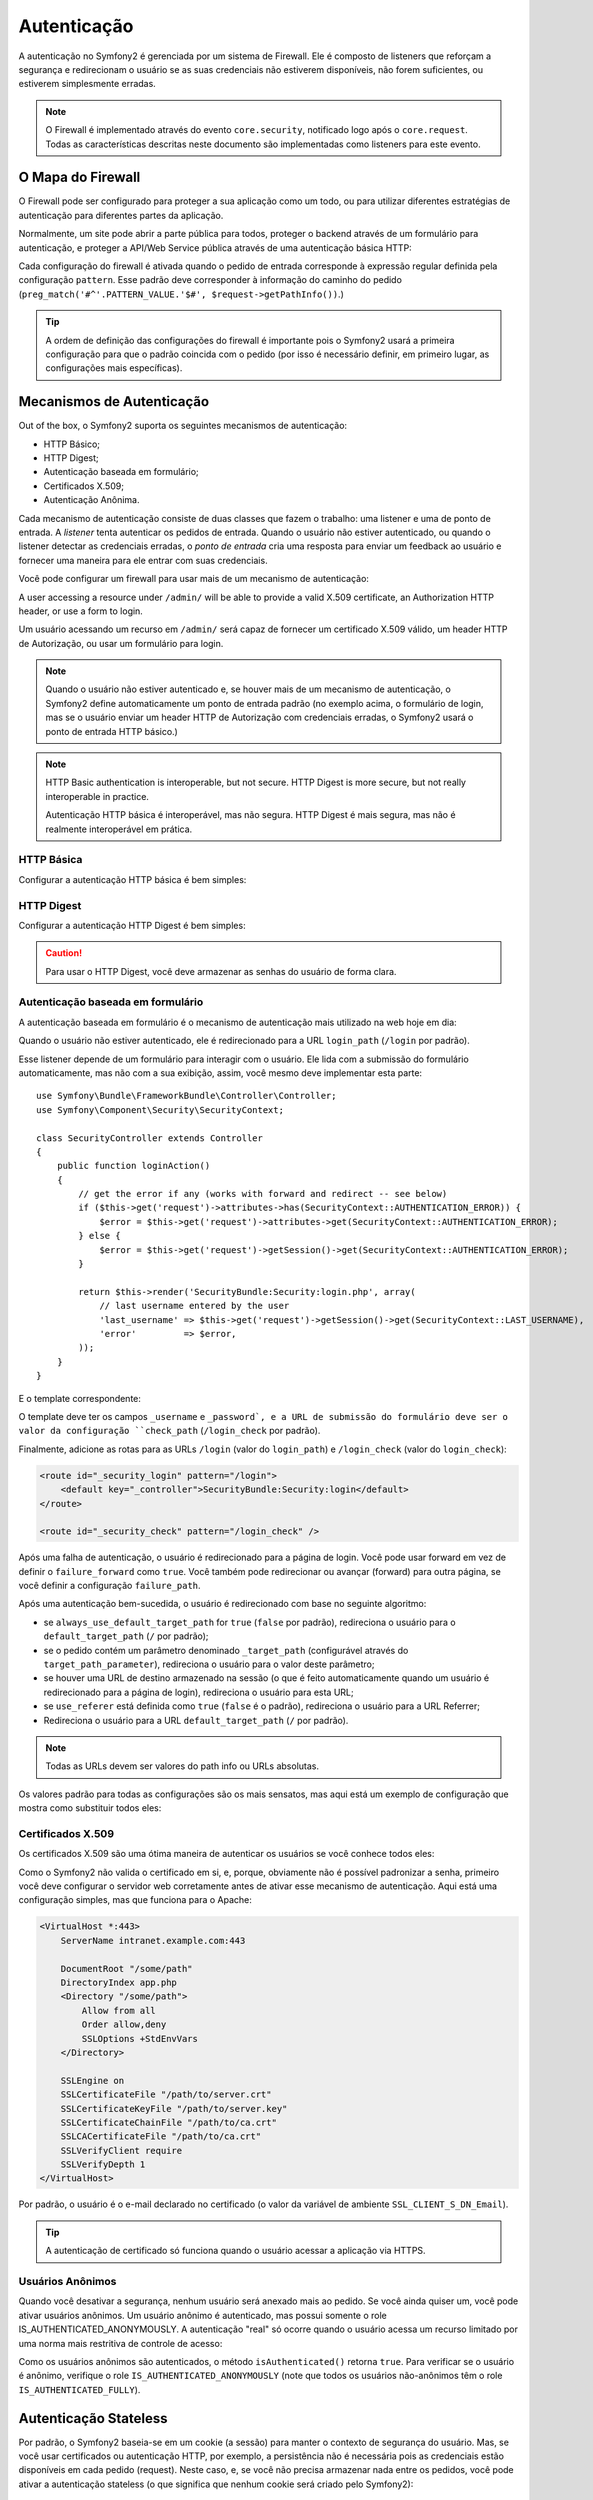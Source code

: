 .. index::
   single: Security; Authentication

Autenticação
============

A autenticação no Symfony2 é gerenciada por um sistema de Firewall. Ele é composto 
de listeners que reforçam a segurança e redirecionam o usuário se as suas credenciais 
não estiverem disponíveis, não forem suficientes, ou estiverem simplesmente erradas.

.. note::

    O Firewall é implementado através do evento ``core.security``, notificado logo 
    após o ``core.request``. Todas as características descritas neste documento são 
    implementadas como listeners para este evento.

.. index::
   single: Security; Firewall
  pair: Security; Configuration

O Mapa do Firewall
------------------

O Firewall pode ser configurado para proteger a sua aplicação como um todo, ou 
para utilizar diferentes estratégias de autenticação para diferentes partes da aplicação.

Normalmente, um site pode abrir a parte pública para todos, proteger o backend através 
de um formulário para autenticação, e proteger a API/Web Service pública através de uma 
autenticação básica HTTP:

.. configuration-block::

    .. code-block:: yaml

        # app/config/security.yml
        security.config:
            firewalls:
                backend:
                    pattern:    /admin/.*
                    form-login: true
                    logout:     true
                api:
                    pattern:    /api/.*
                    http_basic: true
                    stateless:  true
                public:
                    pattern:    /.*
                    security:   false

    .. code-block:: xml

        <!-- app/config/security.xml -->
        <config>
            <firewall pattern="/admin/.*">
                <form-login />
                <logout />
            </firewall>
            <firewall pattern="/api/.*" stateless="true">
                <http-basic />
            </firewall>
            <firewall pattern="/.*" security="false" />
        </config>

    .. code-block:: php

        // app/config/security.php
        $container->loadFromExtension('security', 'config', array(
            'firewalls' => array(
                'backend' => array('pattern' => '/admin/.*', 'http_basic' => true, 'logout' => true),
                'api'     => array('pattern' => '/api/.*', 'http_basic' => true, 'stateless' => true),
                'public'  => array('pattern' => '/.*', 'security' => false),
            ),
        ));

Cada configuração do firewall é ativada quando o pedido de entrada corresponde
à expressão regular definida pela configuração ``pattern``. Esse padrão deve 
corresponder à informação do caminho do pedido (``preg_match('#^'.PATTERN_VALUE.'$#',
$request->getPathInfo())``.)

.. tip::

    A ordem de definição das configurações do firewall é importante pois o Symfony2 
    usará a primeira configuração para que o padrão coincida com o pedido (por isso 
    é necessário definir, em primeiro lugar, as configurações mais específicas).

.. index::
   pair: Security; Configuration

Mecanismos de Autenticação
--------------------------

Out of the box, o Symfony2 suporta os seguintes mecanismos de autenticação:

* HTTP Básico;
* HTTP Digest;
* Autenticação baseada em formulário;
* Certificados X.509;
* Autenticação Anônima.

Cada mecanismo de autenticação consiste de duas classes que fazem o trabalho: 
uma listener e uma de ponto de entrada. A *listener* tenta autenticar os 
pedidos de entrada. Quando o usuário não estiver autenticado, ou 
quando o listener detectar as credenciais erradas, o *ponto de entrada* cria 
uma resposta para enviar um feedback ao usuário e fornecer uma maneira para 
ele entrar com suas credenciais.

Você pode configurar um firewall para usar mais de um mecanismo de autenticação:

.. configuration-block::

    .. code-block:: yaml

        # app/config/security.yml
        security.config:
            firewalls:
                backend:
                    pattern:    /admin/.*
                    x509:       true
                    http_basic: true
                    form_login: true
                    logout:     true

    .. code-block:: xml

        <!-- app/config/security.xml -->
        <config>
            <firewall pattern="/admin/.*">
                <x509 />
                <http-basic />
                <form-login />
                <logout />
            </firewall>
        </config>

    .. code-block:: php

        // app/config/security.php
        $container->loadFromExtension('security', 'config', array(
            'firewalls' => array(
                'backend' => array(
                    'pattern'    => '/admin/.*',
                    'x509'       => true,
                    'http_basic' => true,
                    'form_login' => true,
                    'logout'     => true,
                ),
            ),
        ));

A user accessing a resource under ``/admin/`` will be able to provide a valid
X.509 certificate, an Authorization HTTP header, or use a form to login.

Um usuário acessando um recurso em ``/admin/`` será capaz de fornecer um certificado 
X.509 válido, um header HTTP de Autorização, ou usar um formulário para login.

.. note::

    Quando o usuário não estiver autenticado e, se houver mais de um mecanismo 
    de autenticação, o Symfony2 define automaticamente um ponto de entrada padrão 
    (no exemplo acima, o formulário de login, mas se o usuário enviar um header 
    HTTP de Autorização com credenciais erradas, o Symfony2 usará o ponto de entrada
    HTTP básico.)

.. note::

    HTTP Basic authentication is interoperable, but not secure. HTTP Digest is
    more secure, but not really interoperable in practice.

    Autenticação HTTP básica é interoperável, mas não segura. HTTP Digest é mais 
    segura, mas não é realmente interoperável em prática.

.. index::
   single: Security; HTTP Basic

HTTP Básica
~~~~~~~~~~~

Configurar a autenticação HTTP básica é bem simples:

.. configuration-block::

    .. code-block:: yaml

        # app/config/security.yml
        security.config:
            firewalls:
                main:
                    http_basic: true

    .. code-block:: xml

        <!-- app/config/security.xml -->
        <config>
            <firewall>
                <http-basic />
            </firewall>
        </config>

    .. code-block:: php

        // app/config/security.php
        $container->loadFromExtension('security', 'config', array(
            'firewalls' => array(
                'main' => array('http_basic' => true),
            ),
        ));

.. index::
   single: Security; HTTP Digest

HTTP Digest
~~~~~~~~~~~

Configurar a autenticação HTTP Digest é bem simples:

.. configuration-block::

    .. code-block:: yaml

        # app/config/security.yml
        security.config:
            firewalls:
                main:
                    http_digest: true

    .. code-block:: xml

        <!-- app/config/security.xml -->
        <config>
            <firewall>
                <http-digest />
            </firewall>
        </config>

    .. code-block:: php

        // app/config/security.php
        $container->loadFromExtension('security', 'config', array(
            'firewalls' => array(
                'main' => array('http_digest' => true),
            ),
        ));

.. caution::

    Para usar o HTTP Digest, você deve armazenar as senhas do usuário de forma clara.

.. index::
   single: Security; Form based

Autenticação baseada em formulário
~~~~~~~~~~~~~~~~~~~~~~~~~~~~~~~~~~

A autenticação baseada em formulário é o mecanismo de autenticação mais utilizado 
na web hoje em dia:

.. configuration-block::

    .. code-block:: yaml

        # app/config/security.yml
        security.config:
            firewalls:
                main:
                    form_login: true

    .. code-block:: xml

        <!-- app/config/security.xml -->
        <config>
            <firewall>
                <form-login />
            </firewall>
        </config>

    .. code-block:: php

        // app/config/security.php
        $container->loadFromExtension('security', 'config', array(
            'firewalls' => array(
                'main' => array('form_login' => true),
            ),
        ));

Quando o usuário não estiver autenticado, ele é redirecionado para a URL ``login_path``
(``/login`` por padrão).

Esse listener depende de um formulário para interagir com o usuário. Ele lida com a
submissão do formulário automaticamente, mas não com a sua exibição, assim, você mesmo 
deve implementar esta parte::

    use Symfony\Bundle\FrameworkBundle\Controller\Controller;
    use Symfony\Component\Security\SecurityContext;

    class SecurityController extends Controller
    {
        public function loginAction()
        {
            // get the error if any (works with forward and redirect -- see below)
            if ($this->get('request')->attributes->has(SecurityContext::AUTHENTICATION_ERROR)) {
                $error = $this->get('request')->attributes->get(SecurityContext::AUTHENTICATION_ERROR);
            } else {
                $error = $this->get('request')->getSession()->get(SecurityContext::AUTHENTICATION_ERROR);
            }

            return $this->render('SecurityBundle:Security:login.php', array(
                // last username entered by the user
                'last_username' => $this->get('request')->getSession()->get(SecurityContext::LAST_USERNAME),
                'error'         => $error,
            ));
        }
    }

E o template correspondente:

.. configuration-block::

    .. code-block:: html+php

        <?php if ($error): ?>
            <div><?php echo $error ?></div>
        <?php endif; ?>

        <form action="<?php echo $view['router']->generate('_security_check') ?>" method="post">
            <label for="username">Username:</label>
            <input type="text" id="username" name="_username" value="<?php echo $last_username ?>" />

            <label for="password">Password:</label>
            <input type="password" id="password" name="_password" />

            <input type="submit" name="login" />
        </form>

    .. code-block:: jinja

        {% if error %}
            <div>{{ error }}</div>
        {% endif %}

        <form action="{% path "_security_check" %}" method="post">
            <label for="username">Username:</label>
            <input type="text" id="username" name="_username" value="{{ last_username }}" />

            <label for="password">Password:</label>
            <input type="password" id="password" name="_password" />

            <input type="submit" name="login" />
        </form>

O template deve ter os campos ``_username`` e ``_password`, e a URL de submissão do 
formulário deve ser o valor da configuração ``check_path`` (``/login_check`` por padrão).

Finalmente, adicione as rotas para as URLs ``/login`` (valor do ``login_path``)
e ``/login_check`` (valor do ``login_check``):

.. code-block:: xml

    <route id="_security_login" pattern="/login">
        <default key="_controller">SecurityBundle:Security:login</default>
    </route>

    <route id="_security_check" pattern="/login_check" />


Após uma falha de autenticação, o usuário é redirecionado para a página de login. 
Você pode usar forward em vez de definir o ``failure_forward`` como ``true``. Você
também pode redirecionar ou avançar (forward) para outra página, se você definir a 
configuração ``failure_path``.

Após uma autenticação bem-sucedida, o usuário é redirecionado com base no 
seguinte algoritmo:

* se ``always_use_default_target_path`` for ``true`` (``false`` por padrão),
  redireciona o usuário para o ``default_target_path`` (``/`` por padrão);

* se o pedido contém um parâmetro denominado ``_target_path`` (configurável através 
  do ``target_path_parameter``), redireciona o usuário para o valor deste parâmetro;

* se houver uma URL de destino armazenado na sessão (o que é feito automaticamente quando 
  um usuário é redirecionado para a página de login), redireciona o usuário para esta URL;

* se ``use_referer`` está definida como ``true`` (``false`` é o padrão), redireciona 
  o usuário para a URL Referrer;

* Redireciona o usuário para a URL ``default_target_path`` (``/`` por padrão).

.. note::

    Todas as URLs devem ser valores do path info ou URLs absolutas.

Os valores padrão para todas as configurações são os mais sensatos, mas aqui está 
um exemplo de configuração que mostra como substituir todos eles:

.. configuration-block::

    .. code-block:: yaml

        # app/config/security.yml
        security.config:
            firewalls:
                main:
                    form_login:
                        check_path:                     /login_check
                        login_path:                     /login
                        failure_path:                   null
                        always_use_default_target_path: false
                        default_target_path:            /
                        target_path_parameter:          _target_path
                        use_referer:                    false

    .. code-block:: xml

        <!-- app/config/security.xml -->
        <config>
            <firewall>
                <form-login
                    check_path="/login_check"
                    login_path="/login"
                    failure_path="null"
                    always_use_default_target_path="false"
                    default_target_path="/"
                    target_path_parameter="_target_path"
                    use_referer="false"
                />
            </firewall>
        </config>

    .. code-block:: php

        // app/config/security.php
        $container->loadFromExtension('security', 'config', array(
            'firewalls' => array(
                'main' => array('form_login' => array(
                    'check_path'                     => '/login_check',
                    'login_path'                     => '/login',
                    'failure_path'                   => null,
                    'always_use_default_target_path' => false,
                    'default_target_path'            => '/',
                    'target_path_parameter'          => _target_path,
                    'use_referer'                    => false,
                )),
            ),
        ));

.. index::
   single: Security; X.509 certificates

Certificados X.509 
~~~~~~~~~~~~~~~~~~

Os certificados X.509 são uma ótima maneira de autenticar os usuários se você conhece todos eles:

.. configuration-block::

    .. code-block:: yaml

        # app/config/security.yml
        security.config:
            firewalls:
                main:
                    x509: true

    .. code-block:: xml

        <!-- app/config/security.xml -->
        <config>
            <firewall>
                <x509 />
            </firewall>
        </config>

    .. code-block:: php

        // app/config/security.php
        $container->loadFromExtension('security', 'config', array(
            'firewalls' => array(
                'main' => array('x509' => true),
            ),
        ));

Como o Symfony2 não valida o certificado em si, e, porque, obviamente não é possível
padronizar a senha, primeiro você deve configurar o servidor web corretamente 
antes de ativar esse mecanismo de autenticação. Aqui está uma configuração simples, 
mas que funciona para o Apache:

.. code-block:: xml

    <VirtualHost *:443>
        ServerName intranet.example.com:443

        DocumentRoot "/some/path"
        DirectoryIndex app.php
        <Directory "/some/path">
            Allow from all
            Order allow,deny
            SSLOptions +StdEnvVars
        </Directory>

        SSLEngine on
        SSLCertificateFile "/path/to/server.crt"
        SSLCertificateKeyFile "/path/to/server.key"
        SSLCertificateChainFile "/path/to/ca.crt"
        SSLCACertificateFile "/path/to/ca.crt"
        SSLVerifyClient require
        SSLVerifyDepth 1
    </VirtualHost>

Por padrão, o usuário é o e-mail declarado no certificado (o valor da variável 
de ambiente ``SSL_CLIENT_S_DN_Email``).

.. tip::

    A autenticação de certificado só funciona quando o usuário acessar a aplicação 
    via HTTPS.

.. index::
   single: Security; Anonymous Users

Usuários Anônimos
~~~~~~~~~~~~~~~~~

Quando você desativar a segurança, nenhum usuário será anexado mais ao pedido. 
Se você ainda quiser um, você pode ativar usuários anônimos. Um usuário anônimo 
é autenticado, mas possui somente o role IS_AUTHENTICATED_ANONYMOUSLY. A autenticação 
"real" só ocorre quando o usuário acessa um recurso limitado por uma norma mais 
restritiva de controle de acesso:

.. configuration-block::

    .. code-block:: yaml

        # app/config/security.yml
        security.config:
            firewalls:
                main:
                    anonymous: true

    .. code-block:: xml

        <!-- app/config/security.xml -->
        <config>
            <firewall>
                <anonymous />
            </firewall>
        </config>

    .. code-block:: php

        // app/config/security.php
        $container->loadFromExtension('security', 'config', array(
            'firewalls' => array(
                'main' => array('anonymous' => true),
            ),
        ));

Como os usuários anônimos são autenticados, o método ``isAuthenticated()`` retorna ``true``. 
Para verificar se o usuário é anônimo, verifique o role ``IS_AUTHENTICATED_ANONYMOUSLY`` 
(note que todos os usuários não-anônimos têm o role ``IS_AUTHENTICATED_FULLY``).

.. index::
   single: Security; Stateless Authentication

Autenticação Stateless
----------------------

Por padrão, o Symfony2 baseia-se em um cookie (a sessão) para manter o contexto 
de segurança do usuário. Mas, se você usar certificados ou autenticação HTTP,
por exemplo, a persistência não é necessária pois as credenciais estão disponíveis
em cada pedido (request). Neste caso, e, se você não precisa armazenar nada entre 
os pedidos, você pode ativar a autenticação stateless (o que significa que nenhum 
cookie será criado pelo Symfony2):

.. configuration-block::

    .. code-block:: yaml

        # app/config/security.yml
        security.config:
            firewalls:
                main:
                    http_basic: true
                    stateless:  true

    .. code-block:: xml

        <!-- app/config/security.xml -->
        <config>
            <firewall stateless="true">
                <http-basic />
            </firewall>
        </config>

    .. code-block:: php

        // app/config/security.php
        $container->loadFromExtension('security', 'config', array(
            'firewalls' => array(
                'main' => array('http_basic' => true, 'stateless' => true),
            ),
        ));

.. note::

    Se você usar um formulário de login, o Symfony2 criará um cookie mesmo 
    que você defina ``stateless`` para ``true``.


.. index::
   single: Security; Impersonating

Representar um usuário
----------------------

Às vezes, é útil poder alternar de um usuário para outro sem ter que sair e 
logar novamente (por exemplo, quando você está depurando ou tentando entender 
um bug que um usuário vê e você não consegue reproduzí-lo.) Isso pode ser feito 
facilmente, ativando o listener ``switch-user``:

.. configuration-block::

    .. code-block:: yaml

        # app/config/security.yml
        security.config:
            firewalls:
                main:
                    http_basic:  true
                    switch_user: true

    .. code-block:: xml

        <!-- app/config/security.xml -->
        <config>
            <firewall>
                <http-basic />
                <switch-user />
            </firewall>
        </config>

    .. code-block:: php

        // app/config/security.php
        $container->loadFromExtension('security', 'config', array(
            'firewalls' => array(
                'main'=> array('http_basic' => true, 'switch_user' => true),
            ),
        ));


Para alternar para outro usuário, basta adicionar uma query string com o 
parâmetro ``_switch_user`` tendo como valor o nome do usuário à URL atual:

    http://example.com/somewhere?_switch_user=thomas

Para voltar ao usuário original, use o nome de usuário especial ``_exit``:

    http://example.com/somewhere?_switch_user=_exit

Naturalmente, esse recurso deve ser disponibilizado a um grupo pequeno de 
usuários. Por padrão, o acesso é restrito aos usuários com o role 
'ROLE_ALLOWED_TO_SWITCH'. Mude o role padrão com a configuração ``role`` e, 
para segurança extra, também altere o nome do parâmetro através da configuração
``parameter``:

.. configuration-block::

    .. code-block:: yaml

        # app/config/security.yml
        security.config:
            firewalls:
                main:
                    http_basic:  true
                    switch_user: { role: ROLE_ADMIN, parameter: _want_to_be_this_user }

    .. code-block:: xml

        <!-- app/config/security.xml -->
        <config>
            <firewall>
                <http-basic />
                <switch-user role="ROLE_ADMIN" parameter="_want_to_be_this_user" />
            </firewall>
        </config>

    .. code-block:: php

        // app/config/security.php
        $container->loadFromExtension('security', 'config', array(
            'firewalls' => array(
                'main'=> array(
                    'http_basic'  => true,
                    'switch_user' => array('role' => 'ROLE_ADMIN', 'parameter' => '_want_to_be_this_user'),
                ),
            ),
        ));

.. index::
   single: Security; Logout

Logout de Usuários
------------------

Se você quiser fornecer uma maneira dos seus usuários efetuarem logout, 
ative o listener logout:

.. configuration-block::

    .. code-block:: yaml

        # app/config/security.yml
        security.config:
            firewalls:
                main:
                    http_basic: true
                    logout:     true

    .. code-block:: xml

        <!-- app/config/security.xml -->
        <config>
            <firewall>
                <http-basic />
                <logout />
            </firewall>
        </config>

    .. code-block:: php

        // app/config/security.php
        $container->loadFromExtension('security', 'config', array(
            'firewalls' => array(
                'main'=> array('http_basic' => true, 'logout' => true),
            ),
        ));

Por padrão, é realizado o logout dos usuários quando eles acessam o caminho 
``/logout`` e eles são redirecionados para ``/``. Isso pode ser facilmente 
alterado através das configurações ``path`` e ``target``:

.. configuration-block::

    .. code-block:: yaml

        # app/config/security.yml
        security.config:
            firewalls:
                main:
                    http_basic: true
                    logout:     { path: /signout, target: /signin }

    .. code-block:: xml

        <!-- app/config/security.xml -->
        <config>
            <firewall>
                <http-basic />
                <logout path="/signout" target="/signin" />
            </firewall>
        </config>

    .. code-block:: php

        // app/config/security.php
        $container->loadFromExtension('security', 'config', array(
            'firewalls' => array(
                'main'=> array(
                    'http_basic' => true,
                    'logout' => array('path' => '/signout', 'target' => '/signin')),
            ),
        ));

Autenticação e Providers de Usuário
-----------------------------------

Por padrão, um firewall usa o primeiro provider de usuário declarado para 
autenticação. Mas, se você quiser usar providers de usuário diferentes para
partes diferentes do seu site, você pode explicitamente alterar o provider 
de usuário para um firewall, ou apenas para um mecanismo de autenticação:

.. configuration-block::

    .. code-block:: yaml

        # app/config/security.yml
        security.config:
            providers:
                default:
                    password_encoder: sha1
                    entity: { class: SecurityBundle:User, property: username }
                certificate:
                    users:
                        fabien@example.com: { roles: ROLE_USER }

            firewalls:
                backend:
                    pattern:    /admin/.*
                    x509:       { provider: certificate }
                    form-login: { provider: default }
                    logout:     true
                api:
                    provider:   default
                    pattern:    /api/.*
                    http_basic: true
                    stateless:  true

    .. code-block:: xml

        <!-- app/config/security.xml -->
        <config>
            <provider name="default">
                <password-encoder>sha1</password-encoder>
                <entity class="SecurityBundle:User" property="username" />
            </provider>

            <provider name="certificate">
                <user name="fabien@example.com" roles="ROLE_USER" />
            </provider>

            <firewall pattern="/admin/.*">
                <x509 provider="certificate" />
                <form-login provider="default" />
                <logout />
            </firewall>
            <firewall pattern="/api/.*" stateless="true" provider="default">
                <http-basic />
            </firewall>
        </config>

    .. code-block:: php

        // app/config/security.php
        $container->loadFromExtension('security', 'config', array(
            'providers' => array(
                'default' => array(
                    'password_encoder' => 'sha1',
                    'entity' => array('class' => 'SecurityBundle:User', 'property' => 'username'),
                ),
                'certificate' => array('users' => array(
                    'fabien@example.com' => array('roles' => 'ROLE_USER'),
                ),
            ),

            'firewalls' => array(
                'backend' => array(
                    'pattern' => '/admin/.*',
                    'x509' => array('provider' => 'certificate'),
                    'form-login' => array('provider' => 'default')
                    'logout' => true,
                ),
                'api' => array(
                    'provider' => 'default',
                    'pattern' => '/api/.*',
                    'http_basic' => true,
                    'stateless' => true,
                ),
            ),
        ));

No exemplo acima, as URLs ``/admin/.*`` aceitam usuários do provider de usuário 
``certificate`` quando utilizar a autenticação X.509, e o provider ``default``
quando o usuário inscreve-se (sign in) com um formulário. As URLs ``/api/.*`` 
usam o provider ``default`` para todos os mecanismos de autenticação.

.. note::

    Os listeners não usam os providers de usuário diretamente, mas providers de
    autenticação. Eles fazem a autenticação real, como checar a senha, e eles 
    podem usar um provider de usuário para isto (este não é o caso do provider 
    de autenticação anônima, por exemplo).